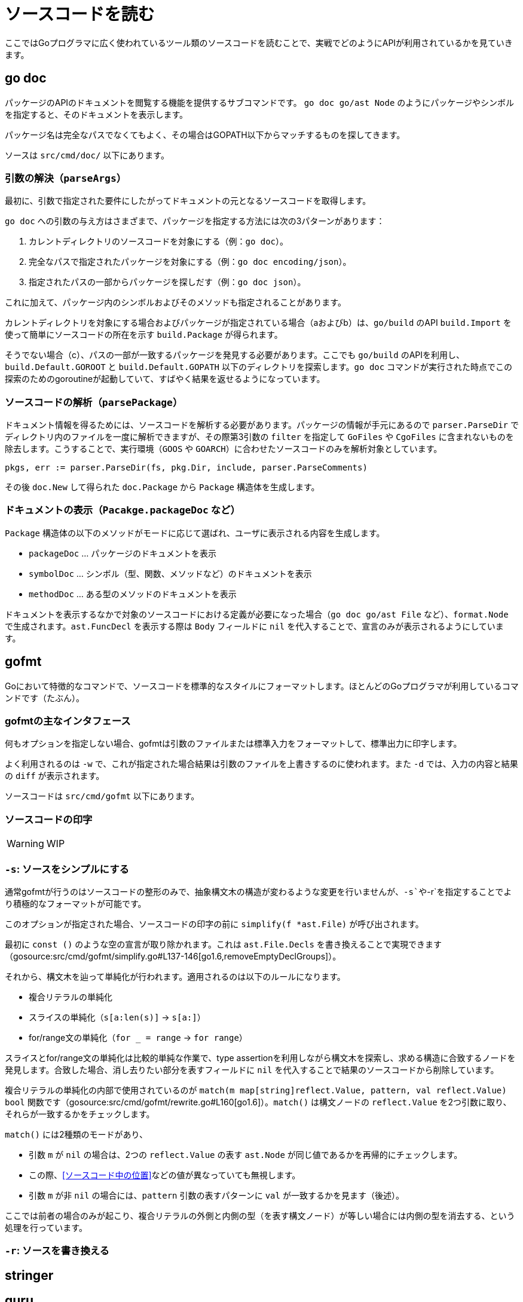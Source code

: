= ソースコードを読む

ここではGoプログラマに広く使われているツール類のソースコードを読むことで、実戦でどのようにAPIが利用されているかを見ていきます。

== go doc

パッケージのAPIのドキュメントを閲覧する機能を提供するサブコマンドです。
`go doc go/ast Node` のようにパッケージやシンボルを指定すると、そのドキュメントを表示します。

パッケージ名は完全なパスでなくてもよく、その場合はGOPATH以下からマッチするものを探してきます。

ソースは `src/cmd/doc/` 以下にあります。

// TODO: godoc との関係
// TODO: 概要

=== 引数の解決（`parseArgs`）

最初に、引数で指定された要件にしたがってドキュメントの元となるソースコードを取得します。

`go doc` への引数の与え方はさまざまで、パッケージを指定する方法には次の3パターンがあります：

a. カレントディレクトリのソースコードを対象にする（例：`go doc`）。
b. 完全なパスで指定されたパッケージを対象にする（例：`go doc encoding/json`）。
c. 指定されたパスの一部からパッケージを探しだす（例：`go doc json`）。

これに加えて、パッケージ内のシンボルおよびそのメソッドも指定されることがあります。

カレントディレクトリを対象にする場合およびパッケージが指定されている場合（aおよびb）は、`go/build` のAPI `build.Import` を使って簡単にソースコードの所在を示す `build.Package` が得られます。

そうでない場合（c）、パスの一部が一致するパッケージを発見する必要があります。ここでも `go/build` のAPIを利用し、`build.Default.GOROOT` と `build.Default.GOPATH` 以下のディレクトリを探索します。`go doc` コマンドが実行された時点でこの探索のためのgoroutineが起動していて、すばやく結果を返せるようになっています。

=== ソースコードの解析（`parsePackage`）

ドキュメント情報を得るためには、ソースコードを解析する必要があります。パッケージの情報が手元にあるので `parser.ParseDir` でディレクトリ内のファイルを一度に解析できますが、その際第3引数の `filter` を指定して `GoFiles` や `CgoFiles` に含まれないものを除去します。こうすることで、実行環境（`GOOS` や `GOARCH`）に合わせたソースコードのみを解析対象としています。

[source,go]
----
pkgs, err := parser.ParseDir(fs, pkg.Dir, include, parser.ParseComments)
----

その後 `doc.New` して得られた `doc.Package` から `Package` 構造体を生成します。

=== ドキュメントの表示（`Pacakge.packageDoc` など）

`Package` 構造体の以下のメソッドがモードに応じて選ばれ、ユーザに表示される内容を生成します。

* `packageDoc` ... パッケージのドキュメントを表示
* `symbolDoc`  ... シンボル（型、関数、メソッドなど）のドキュメントを表示
* `methodDoc`  ... ある型のメソッドのドキュメントを表示

ドキュメントを表示するなかで対象のソースコードにおける定義が必要になった場合（`go doc go/ast File` など）、`format.Node` で生成されます。`ast.FuncDecl` を表示する際は `Body` フィールドに `nil` を代入することで、宣言のみが表示されるようにしています。

== gofmt

Goにおいて特徴的なコマンドで、ソースコードを標準的なスタイルにフォーマットします。ほとんどのGoプログラマが利用しているコマンドです（たぶん）。

=== gofmtの主なインタフェース

何もオプションを指定しない場合、gofmtは引数のファイルまたは標準入力をフォーマットして、標準出力に印字します。

よく利用されるのは `-w` で、これが指定された場合結果は引数のファイルを上書きするのに使われます。また `-d` では、入力の内容と結果の `diff` が表示されます。

ソースコードは `src/cmd/gofmt` 以下にあります。

=== ソースコードの印字

WARNING: WIP

=== `-s`: ソースをシンプルにする

通常gofmtが行うのはソースコードの整形のみで、抽象構文木の構造が変わるような変更を行いませんが、`-s`や`-r`を指定することでより積極的なフォーマットが可能です。

このオプションが指定された場合、ソースコードの印字の前に `simplify(f *ast.File)` が呼び出されます。

最初に `const ()` のような空の宣言が取り除かれます。これは `ast.File.Decls` を書き換えることで実現できます（gosource:src/cmd/gofmt/simplify.go#L137-146[go1.6,removeEmptyDeclGroups]）。

それから、構文木を辿って単純化が行われます。適用されるのは以下のルールになります。

// TODO 例
* 複合リテラルの単純化
* スライスの単純化（`s[a:len(s)]` → `s[a:]`）
* for/range文の単純化（`for _ = range` → `for range`）

スライスとfor/range文の単純化は比較的単純な作業で、type assertionを利用しながら構文木を探索し、求める構造に合致するノードを発見します。合致した場合、消し去りたい部分を表すフィールドに `nil` を代入することで結果のソースコードから削除しています。

// simplify -> simplifier.Visit -> match

複合リテラルの単純化の内部で使用されているのが `match(m map[string]reflect.Value, pattern, val reflect.Value) bool` 関数です（gosource:src/cmd/gofmt/rewrite.go#L160[go1.6]）。`match()` は構文ノードの `reflect.Value` を2つ引数に取り、それらが一致するかをチェックします。

`match()` には2種類のモードがあり、

* 引数 `m` が `nil` の場合は、2つの `reflect.Value` の表す `ast.Node` が同じ値であるかを再帰的にチェックします。
  * この際、<<ソースコード中の位置>>などの値が異なっていても無視します。
* 引数 `m` が非 `nil` の場合には、`pattern` 引数の表すパターンに `val` が一致するかを見ます（後述）。

ここでは前者の場合のみが起こり、複合リテラルの外側と内側の型（を表す構文ノード）が等しい場合には内側の型を消去する、という処理を行っています。

=== `-r`: ソースを書き換える

== stringer

== guru

== goimports

== gddo
